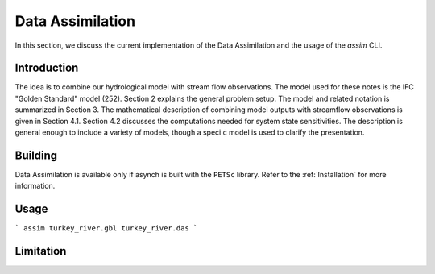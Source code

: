 Data Assimilation
=================

In this section, we discuss the current implementation of the Data Assimilation and the usage of the `assim` CLI.

Introduction
------------

The idea is to combine our hydrological model with stream flow observations. The model used for these notes is the IFC "Golden Standard" model
(252). Section 2 explains the general problem setup. The model and related notation is summarized in Section 3. The mathematical description of combining model outputs with streamflow observations is given in Section 4.1.
Section 4.2 discusses the computations needed for system state sensitivities.
The description is general enough to include a variety of models, though a specic model is used to clarify the presentation.


Building
--------

Data Assimilation is available only if asynch is built with the ``PETSc`` library. Refer to the :ref:`Installation` for more information.




Usage
-----




```
assim turkey_river.gbl turkey_river.das
```



Limitation
----------
